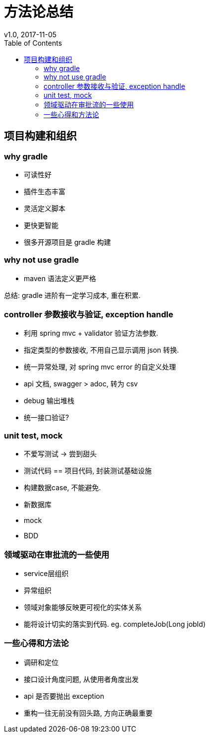 = 方法论总结
v1.0, 2017-11-05
:toc: left
:toclevels: 4
:icons: font
:jbake-type: post
:jbake-tags: code&think
:jbake-status: published


== 项目构建和组织

=== why gradle
- 可读性好
- 插件生态丰富
- 灵活定义脚本
- 更快更智能
- 很多开源项目是 gradle 构建

=== why not use gradle
- maven 语法定义更严格

总结: gradle 进阶有一定学习成本, 重在积累.

=== controller 参数接收与验证, exception handle
- 利用 spring mvc + validator 验证方法参数.
- 指定类型的参数接收, 不用自己显示调用 json 转换.
- 统一异常处理, 对 spring mvc error 的自定义处理
- api 文档, swagger
> adoc, 转为 csv
- debug 输出堆栈
- 统一接口验证?

=== unit test, mock
- 不爱写测试 -> 尝到甜头
- 测试代码 == 项目代码, 封装测试基础设施
- 构建数据case, 不能避免.
- 新数据库
- mock
- BDD

=== 领域驱动在审批流的一些使用
- service层组织
- 异常组织
- 领域对象能够反映更可视化的实体关系
- 能将设计切实的落实到代码. eg. completeJob(Long jobId)

=== 一些心得和方法论
- 调研和定位
- 接口设计角度问题, 从使用者角度出发
- api 是否要抛出 exception
- 重构一往无前没有回头路, 方向正确最重要


